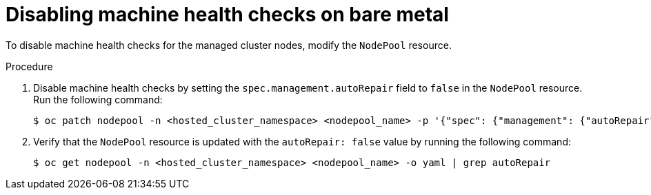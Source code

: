 // Module included in the following assemblies:
//
// * hosted_control_planes/hcp-manage/hcp-manage-bm.adoc
// * hosted_control_planes/hcp-manage/hcp-manage-non-bm.adoc

:_mod-docs-content-type: PROCEDURE
[id="hcp-bm-machine-health-disable_{context}"]
= Disabling machine health checks on bare metal

To disable machine health checks for the managed cluster nodes, modify the `NodePool` resource.

.Procedure

. Disable machine health checks by setting the `spec.management.autoRepair` field to `false` in the `NodePool` resource. Run the following command:
+
[source,terminal]
----
$ oc patch nodepool -n <hosted_cluster_namespace> <nodepool_name> -p '{"spec": {"management": {"autoRepair":false}}}' --type=merge
----

. Verify that the `NodePool` resource is updated with the `autoRepair: false` value by running the following command:
+
[source,terminal]
----
$ oc get nodepool -n <hosted_cluster_namespace> <nodepool_name> -o yaml | grep autoRepair
----
